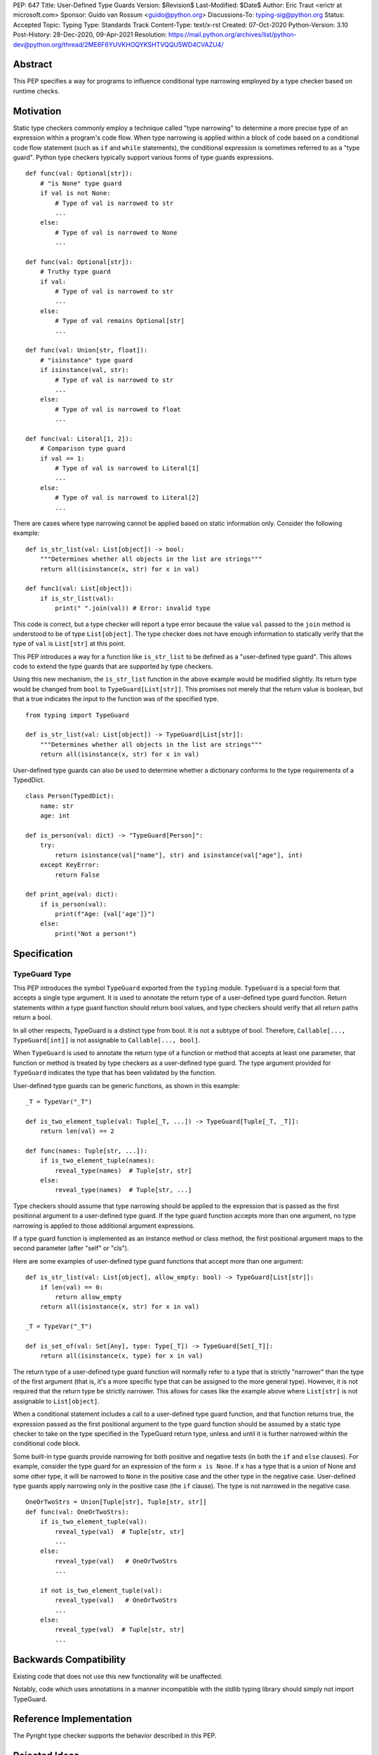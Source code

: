 PEP: 647
Title: User-Defined Type Guards
Version: $Revision$
Last-Modified: $Date$
Author: Eric Traut <erictr at microsoft.com>
Sponsor: Guido van Rossum <guido@python.org>
Discussions-To: typing-sig@python.org
Status: Accepted
Topic: Typing
Type: Standards Track
Content-Type: text/x-rst
Created: 07-Oct-2020
Python-Version: 3.10
Post-History: 28-Dec-2020, 09-Apr-2021
Resolution: https://mail.python.org/archives/list/python-dev@python.org/thread/2ME6F6YUVKHOQYKSHTVQQU5WD4CVAZU4/


Abstract
========

This PEP specifies a way for programs to influence conditional type narrowing
employed by a type checker based on runtime checks.


Motivation
==========

Static type checkers commonly employ a technique called "type narrowing" to
determine a more precise type of an expression within a program's code flow.
When type narrowing is applied within a block of code based on a conditional
code flow statement (such as ``if`` and ``while`` statements), the conditional
expression is sometimes referred to as a "type guard". Python type checkers
typically support various forms of type guards expressions.

::

    def func(val: Optional[str]):
        # "is None" type guard
        if val is not None:
            # Type of val is narrowed to str
            ...
        else:
            # Type of val is narrowed to None
            ...

    def func(val: Optional[str]):
        # Truthy type guard
        if val:
            # Type of val is narrowed to str
            ...
        else:
            # Type of val remains Optional[str]
            ...

    def func(val: Union[str, float]):
        # "isinstance" type guard
        if isinstance(val, str):
            # Type of val is narrowed to str
            ...
        else:
            # Type of val is narrowed to float
            ...

    def func(val: Literal[1, 2]):
        # Comparison type guard
        if val == 1:
            # Type of val is narrowed to Literal[1]
            ...
        else:
            # Type of val is narrowed to Literal[2]
            ...

There are cases where type narrowing cannot be applied based on static
information only. Consider the following example:

::

    def is_str_list(val: List[object]) -> bool:
        """Determines whether all objects in the list are strings"""
        return all(isinstance(x, str) for x in val)

    def func1(val: List[object]):
        if is_str_list(val):
            print(" ".join(val)) # Error: invalid type


This code is correct, but a type checker will report a type error because
the value ``val`` passed to the ``join`` method is understood to be of type
``List[object]``. The type checker does not have enough information to
statically verify that the type of ``val`` is ``List[str]`` at this point.

This PEP introduces a way for a function like ``is_str_list`` to be defined as
a "user-defined type guard". This allows code to extend the type guards that
are supported by type checkers.

Using this new mechanism, the ``is_str_list`` function in the above example
would be modified slightly. Its return type would be changed from ``bool``
to ``TypeGuard[List[str]]``.  This promises not merely that the return value
is boolean, but that a true indicates the input to the function was of the 
specified type.

::

    from typing import TypeGuard

    def is_str_list(val: List[object]) -> TypeGuard[List[str]]:
        """Determines whether all objects in the list are strings"""
        return all(isinstance(x, str) for x in val)


User-defined type guards can also be used to determine whether a dictionary
conforms to the type requirements of a TypedDict.

::

    class Person(TypedDict):
        name: str
        age: int

    def is_person(val: dict) -> "TypeGuard[Person]":
        try:
            return isinstance(val["name"], str) and isinstance(val["age"], int)
        except KeyError:
            return False

    def print_age(val: dict):
        if is_person(val):
            print(f"Age: {val['age']}")
        else:
            print("Not a person!")



Specification
=============

TypeGuard Type
--------------

This PEP introduces the symbol ``TypeGuard`` exported from the ``typing``
module. ``TypeGuard`` is a special form that accepts a single type argument.
It is used to annotate the return type of a user-defined type guard function.
Return statements within a type guard function should return bool values,
and type checkers should verify that all return paths return a bool.

In all other respects, TypeGuard is a distinct type from bool. It is not a
subtype of bool. Therefore, ``Callable[..., TypeGuard[int]]`` is not assignable
to ``Callable[..., bool]``.

When ``TypeGuard`` is used to annotate the return type of a function or
method that accepts at least one parameter, that function or method is
treated by type checkers as a user-defined type guard. The type argument
provided for ``TypeGuard`` indicates the type that has been validated by
the function.

User-defined type guards can be generic functions, as shown in this example:

::

    _T = TypeVar("_T")

    def is_two_element_tuple(val: Tuple[_T, ...]) -> TypeGuard[Tuple[_T, _T]]:
        return len(val) == 2

    def func(names: Tuple[str, ...]):
        if is_two_element_tuple(names):
            reveal_type(names)  # Tuple[str, str]
        else:
            reveal_type(names)  # Tuple[str, ...]


Type checkers should assume that type narrowing should be applied to the
expression that is passed as the first positional argument to a user-defined
type guard. If the type guard function accepts more than one argument, no
type narrowing is applied to those additional argument expressions.

If a type guard function is implemented as an instance method or class method,
the first positional argument maps to the second parameter (after "self" or
"cls").

Here are some examples of user-defined type guard functions that accept more
than one argument:

::

    def is_str_list(val: List[object], allow_empty: bool) -> TypeGuard[List[str]]:
        if len(val) == 0:
            return allow_empty
        return all(isinstance(x, str) for x in val)

    _T = TypeVar("_T")

    def is_set_of(val: Set[Any], type: Type[_T]) -> TypeGuard[Set[_T]]:
        return all(isinstance(x, type) for x in val)


The return type of a user-defined type guard function will normally refer to
a type that is strictly "narrower" than the type of the first argument (that
is, it's a more specific type that can be assigned to the more general type).
However, it is not required that the return type be strictly narrower. This
allows for cases like the example above where ``List[str]`` is not assignable
to ``List[object]``.

When a conditional statement includes a call to a user-defined type guard
function, and that function returns true, the expression passed as the first 
positional argument to the type guard function should be assumed by a static 
type checker to take on the type specified in the TypeGuard return type, 
unless and until it is further narrowed within the conditional code block.

Some built-in type guards provide narrowing for both positive and negative
tests (in both the ``if`` and ``else`` clauses). For example, consider the
type guard for an expression of the form ``x is None``. If ``x`` has a type that
is a union of None and some other type, it will be narrowed to ``None`` in the
positive case and the other type in the negative case. User-defined type
guards apply narrowing only in the positive case (the ``if`` clause). The type
is not narrowed in the negative case.

::

    OneOrTwoStrs = Union[Tuple[str], Tuple[str, str]]
    def func(val: OneOrTwoStrs):
        if is_two_element_tuple(val):
            reveal_type(val)  # Tuple[str, str]
            ...
        else:
            reveal_type(val)   # OneOrTwoStrs
            ...
        
        if not is_two_element_tuple(val):
            reveal_type(val)   # OneOrTwoStrs
            ...
        else:
            reveal_type(val)  # Tuple[str, str]
            ...


Backwards Compatibility
=======================
Existing code that does not use this new functionality will be unaffected.

Notably, code which uses annotations in a manner incompatible with the
stdlib typing library should simply not import TypeGuard.


Reference Implementation
========================

The Pyright type checker supports the behavior described in this PEP.


Rejected Ideas
==============

Decorator Syntax
----------------

The use of a decorator was considered for defining type guards.

::

    @type_guard(List[str])
    def is_str_list(val: List[object]) -> bool: ...


The decorator approach is inferior because it requires runtime evaluation of
the type, precluding forward references. The proposed approach was also deemed
to be easier to understand and simpler to implement.


Enforcing Strict Narrowing
--------------------------

Strict type narrowing enforcement (requiring that the type specified
in the TypeGuard type argument is a narrower form of the type specified
for the first parameter) was considered, but this eliminates valuable
use cases for this functionality. For instance, the ``is_str_list`` example
above would be considered invalid because ``List[str]`` is not a subtype of
``List[object]`` because of invariance rules.

One variation that was considered was to require a strict narrowing requirement
by default but allow the type guard function to specify some flag to
indicate that it is not following this requirement. This was rejected because
it was deemed cumbersome and unnecessary.

Another consideration was to define some less-strict check that ensures that
there is some overlap between the value type and the narrowed type specified
in the TypeGuard. The problem with this proposal is that the rules for type
compatibility are already very complex when considering unions, protocols,
type variables, generics, etc. Defining a variant of these rules that relaxes
some of these constraints just for the purpose of this feature would require
that we articulate all of the subtle ways in which the rules differ and under
what specific circumstances the constrains are relaxed. For this reason,
it was decided to omit all checks.

It was noted that without enforcing strict narrowing, it would be possible to
break type safety. A poorly-written type guard function could produce unsafe or
even nonsensical results. For example:

::

    def f(value: int) -> TypeGuard[str]:
        return True

However, there are many ways a determined or uninformed developer can subvert
type safety -- most commonly by using ``cast`` or ``Any``. If a Python
developer takes the time to learn about and implement user-defined
type guards within their code, it is safe to assume that they are interested
in type safety and will not write their type guard functions in a way that will
undermine type safety or produce nonsensical results.


Conditionally Applying TypeGuard Type
-------------------------------------

It was suggested that the expression passed as the first argument to a type
guard function should retain its existing type if the type of the expression was
a proper subtype of the type specified in the TypeGuard return type.
For example, if the type guard function is ``def f(value: object) ->
TypeGuard[float]`` and the expression passed to this function is of type
``int``, it would retain the ``int`` type rather than take on the
``float`` type indicated by the TypeGuard return type. This proposal was
rejected because it added complexity, inconsistency, and opened up additional
questions about the proper behavior if the type of the expression was of
composite types like unions or type variables with multiple constraints. It was
decided that the added complexity and inconsistency was not justified given
that it would provide little or no added value.


Narrowing of Arbitrary Parameters
---------------------------------

TypeScript's formulation of user-defined type guards allows for any input
parameter to be used as the value tested for narrowing. The TypeScript language
authors could not recall any real-world examples in TypeScript where the
parameter being tested was not the first parameter. For this reason, it was
decided unnecessary to burden the Python implementation of user-defined type
guards with additional complexity to support a contrived use case. If such
use cases are identified in the future, there are ways the TypeGuard mechanism
could be extended. This could involve the use of keyword indexing, as proposed
in :pep:`637`.


Narrowing of Implicit "self" and "cls" Parameters
-------------------------------------------------

The proposal states that the first positional argument is assumed to be the
value that is tested for narrowing. If the type guard function is implemented
as an instance or class method, an implicit ``self`` or ``cls`` argument will
also be passed to the function. A concern was raised that there may be
cases where it is desired to apply the narrowing logic on ``self`` and ``cls``.
This is an unusual use case, and accommodating it would significantly
complicate the implementation of user-defined type guards. It was therefore
decided that no special provision would be made for it. If narrowing
of ``self`` or ``cls`` is required, the value can be passed as an explicit
argument to a type guard function.


Copyright
=========

This document is placed in the public domain or under the
CC0-1.0-Universal license, whichever is more permissive.
